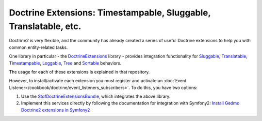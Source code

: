 .. index::
   single: Doctrine; Common extensions

Doctrine Extensions: Timestampable, Sluggable, Translatable, etc.
=================================================================

Doctrine2 is very flexible, and the community has already created a series
of useful Doctrine extensions to help you with common entity-related tasks.

One library in particular - the `DoctrineExtensions`_ library - provides integration
functionality for `Sluggable`_, `Translatable`_, `Timestampable`_, `Loggable`_,
`Tree`_ and `Sortable`_ behaviors.

The usage for each of these extensions is explained in that repository.

However, to install/activate each extension you must register and activate an
:doc:`Event Listener</cookbook/doctrine/event_listeners_subscribers>`.
To do this, you have two options:

#. Use the `StofDoctrineExtensionsBundle`_, which integrates the above library.

#. Implement this services directly by following the documentation for integration
   with Symfony2: `Install Gedmo Doctrine2 extensions in Symfony2`_

.. _`DoctrineExtensions`: https://github.com/l3pp4rd/DoctrineExtensions
.. _`StofDoctrineExtensionsBundle`: https://github.com/stof/StofDoctrineExtensionsBundle
.. _`Sluggable`: https://github.com/l3pp4rd/DoctrineExtensions/blob/master/doc/sluggable.md
.. _`Translatable`: https://github.com/l3pp4rd/DoctrineExtensions/blob/master/doc/translatable.md
.. _`Timestampable`: https://github.com/l3pp4rd/DoctrineExtensions/blob/master/doc/timestampable.md
.. _`Loggable`: https://github.com/l3pp4rd/DoctrineExtensions/blob/master/doc/loggable.md
.. _`Tree`: https://github.com/l3pp4rd/DoctrineExtensions/blob/master/doc/tree.md
.. _`Sortable`: https://github.com/l3pp4rd/DoctrineExtensions/blob/master/doc/sortable.md
.. _`Install Gedmo Doctrine2 extensions in Symfony2`: https://github.com/l3pp4rd/DoctrineExtensions/blob/master/doc/symfony2.md